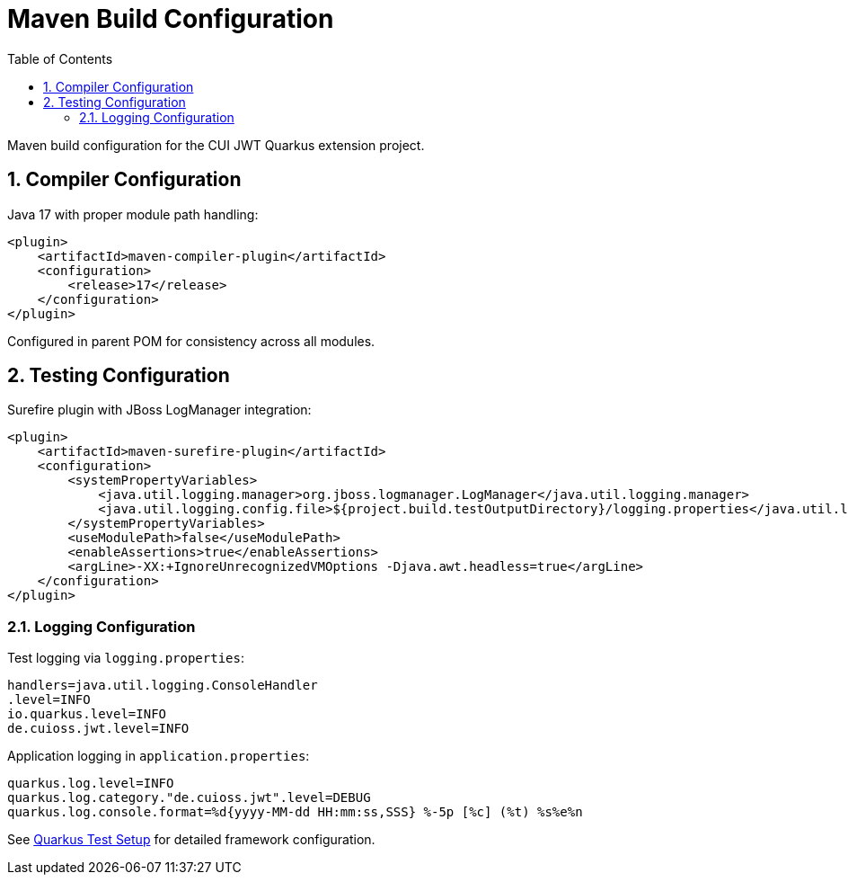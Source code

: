 = Maven Build Configuration
:toc:
:toclevels: 3
:sectnums:
:source-highlighter: highlightjs

Maven build configuration for the CUI JWT Quarkus extension project.

== Compiler Configuration

Java 17 with proper module path handling:

[source,xml]
----
<plugin>
    <artifactId>maven-compiler-plugin</artifactId>
    <configuration>
        <release>17</release>
    </configuration>
</plugin>
----

Configured in parent POM for consistency across all modules.

== Testing Configuration

Surefire plugin with JBoss LogManager integration:

[source,xml]
----
<plugin>
    <artifactId>maven-surefire-plugin</artifactId>
    <configuration>
        <systemPropertyVariables>
            <java.util.logging.manager>org.jboss.logmanager.LogManager</java.util.logging.manager>
            <java.util.logging.config.file>${project.build.testOutputDirectory}/logging.properties</java.util.logging.config.file>
        </systemPropertyVariables>
        <useModulePath>false</useModulePath>
        <enableAssertions>true</enableAssertions>
        <argLine>-XX:+IgnoreUnrecognizedVMOptions -Djava.awt.headless=true</argLine>
    </configuration>
</plugin>
----

=== Logging Configuration

Test logging via `logging.properties`:

[source,properties]
----
handlers=java.util.logging.ConsoleHandler
.level=INFO
io.quarkus.level=INFO
de.cuioss.jwt.level=INFO
----

Application logging in `application.properties`:

[source,properties]
----
quarkus.log.level=INFO
quarkus.log.category."de.cuioss.jwt".level=DEBUG
quarkus.log.console.format=%d{yyyy-MM-dd HH:mm:ss,SSS} %-5p [%c] (%t) %s%e%n
----

See xref:quarkus-test-setup.adoc[Quarkus Test Setup] for detailed framework configuration.